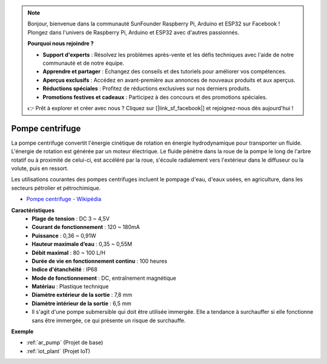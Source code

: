 .. note:: 

    Bonjour, bienvenue dans la communauté SunFounder Raspberry Pi, Arduino et ESP32 sur Facebook ! Plongez dans l'univers de Raspberry Pi, Arduino et ESP32 avec d'autres passionnés.

    **Pourquoi nous rejoindre ?**

    - **Support d'experts** : Résolvez les problèmes après-vente et les défis techniques avec l'aide de notre communauté et de notre équipe.
    - **Apprendre et partager** : Échangez des conseils et des tutoriels pour améliorer vos compétences.
    - **Aperçus exclusifs** : Accédez en avant-première aux annonces de nouveaux produits et aux aperçus.
    - **Réductions spéciales** : Profitez de réductions exclusives sur nos derniers produits.
    - **Promotions festives et cadeaux** : Participez à des concours et des promotions spéciales.

    👉 Prêt à explorer et créer avec nous ? Cliquez sur [|link_sf_facebook|] et rejoignez-nous dès aujourd'hui !

.. _cpn_pump:

Pompe centrifuge
====================

.. image:: img/pump.png
    :width: 300
    :align: center

La pompe centrifuge convertit l'énergie cinétique de rotation en énergie hydrodynamique pour transporter un fluide. L'énergie de rotation est générée par un moteur électrique. Le fluide pénètre dans la roue de la pompe le long de l'arbre rotatif ou à proximité de celui-ci, est accéléré par la roue, s'écoule radialement vers l'extérieur dans le diffuseur ou la volute, puis en ressort.

Les utilisations courantes des pompes centrifuges incluent le pompage d'eau, d'eaux usées, en agriculture, dans les secteurs pétrolier et pétrochimique.

* `Pompe centrifuge - Wikipédia <https://fr.wikipedia.org/wiki/Pompe_centrifuge>`_

**Caractéristiques**
    * **Plage de tension** : DC 3 ~ 4,5V
    * **Courant de fonctionnement** : 120 ~ 180mA
    * **Puissance** : 0,36 ~ 0,91W
    * **Hauteur maximale d’eau** : 0,35 ~ 0,55M
    * **Débit maximal** : 80 ~ 100 L/H
    * **Durée de vie en fonctionnement continu** : 100 heures
    * **Indice d'étanchéité** : IP68
    * **Mode de fonctionnement** : DC, entraînement magnétique
    * **Matériau** : Plastique technique
    * **Diamètre extérieur de la sortie** : 7,8 mm
    * **Diamètre intérieur de la sortie** : 6,5 mm
    * Il s'agit d'une pompe submersible qui doit être utilisée immergée. Elle a tendance à surchauffer si elle fonctionne sans être immergée, ce qui présente un risque de surchauffe.

**Exemple**

* :ref:`ar_pump` (Projet de base)
* :ref:`iot_plant` (Projet IoT)
